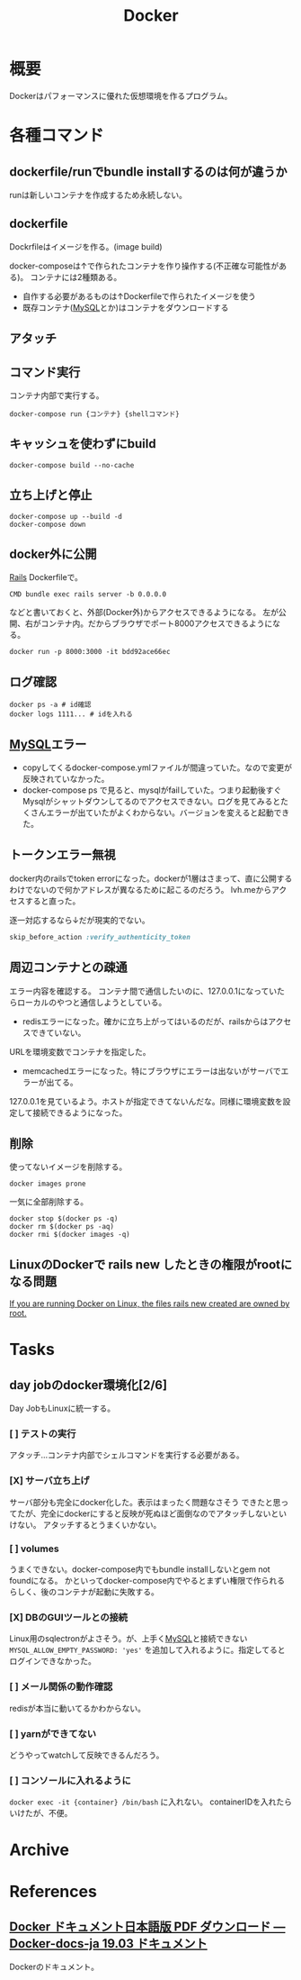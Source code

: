 :PROPERTIES:
:ID:       1658782a-d331-464b-9fd7-1f8233b8b7f8
:END:
#+title: Docker

* 概要
Dockerはパフォーマンスに優れた仮想環境を作るプログラム。
* 各種コマンド
** dockerfile/runでbundle installするのは何が違うか
runは新しいコンテナを作成するため永続しない。
** dockerfile
Dockrfileはイメージを作る。(image build)

docker-composeは↑で作られたコンテナを作り操作する(不正確な可能性がある)。
コンテナには2種類ある。
- 自作する必要があるものは↑Dockerfileで作られたイメージを使う
- 既存コンテナ([[id:7dab097c-60ba-43b9-949f-c58bf3151aa8][MySQL]]とか)はコンテナをダウンロードする
** アタッチ
** コマンド実行
コンテナ内部で実行する。
#+begin_src shell
  docker-compose run {コンテナ} {shellコマンド}
#+end_src
** キャッシュを使わずにbuild
#+begin_src shell
  docker-compose build --no-cache
#+end_src
** 立ち上げと停止
#+begin_src shell
docker-compose up --build -d
docker-compose down
#+end_src
** docker外に公開
[[id:e04aa1a3-509c-45b2-ac64-53d69c961214][Rails]]
Dockerfileで。
#+begin_src shell
  CMD bundle exec rails server -b 0.0.0.0
#+end_src

などと書いておくと、外部(Docker外)からアクセスできるようになる。
左が公開、右がコンテナ内。だからブラウザでポート8000アクセスできるようになる。
#+begin_src shell
  docker run -p 8000:3000 -it bdd92ace66ec
#+end_src
** ログ確認
#+begin_src shell
docker ps -a # id確認
docker logs 1111... # idを入れる
#+end_src
** [[id:7dab097c-60ba-43b9-949f-c58bf3151aa8][MySQL]]エラー
- copyしてくるdocker-compose.ymlファイルが間違っていた。なので変更が反映されていなかった。
- docker-compose ps で見ると、mysqlがfailしていた。つまり起動後すぐMysqlがシャットダウンしてるのでアクセスできない。ログを見てみるとたくさんエラーが出ていたがよくわからない。バージョンを変えると起動できた。
** トークンエラー無視
docker内のrailsでtoken errorになった。dockerが1層はさまって、直に公開するわけでないので何かアドレスが異なるために起こるのだろう。
lvh.meからアクセスすると直った。

逐一対応するなら↓だが現実的でない。
#+begin_src ruby
skip_before_action :verify_authenticity_token
#+end_src
** 周辺コンテナとの疎通
エラー内容を確認する。
コンテナ間で通信したいのに、127.0.0.1になっていたらローカルのやつと通信しようとしている。

- redisエラーになった。確かに立ち上がってはいるのだが、railsからはアクセスできていない。
URLを環境変数でコンテナを指定した。

- memcachedエラーになった。特にブラウザにエラーは出ないがサーバでエラーが出てる。
127.0.0.1を見ているよう。ホストが指定できてないんだな。同様に環境変数を設定して接続できるようになった。
** 削除
使ってないイメージを削除する。
#+begin_src shell
  docker images prone
#+end_src

一気に全部削除する。
#+begin_src shell
docker stop $(docker ps -q)
docker rm $(docker ps -aq)
docker rmi $(docker images -q)
#+end_src
** LinuxのDockerで rails new したときの権限がrootになる問題
[[https://docs.docker.com/samples/rails/][If you are running Docker on Linux, the files rails new created are owned by root.]]
* Tasks
** day jobのdocker環境化[2/6]
Day JobもLinuxに統一する。
*** [ ] テストの実行
アタッチ…コンテナ内部でシェルコマンドを実行する必要がある。
*** [X] サーバ立ち上げ
サーバ部分も完全にdocker化した。表示はまったく問題なさそう
できたと思ってたが、完全にdockerにすると反映が死ぬほど面倒なのでアタッチしないといけない。
アタッチするとうまくいかない。
*** [ ] volumes
うまくできない。docker-compose内でもbundle installしないとgem not foundになる。
かといってdocker-compose内でやるとまずい権限で作られるらしく、後のコンテナが起動に失敗する。
*** [X] DBのGUIツールとの接続
Linux用のsqlectronがよさそう。が、上手く[[id:7dab097c-60ba-43b9-949f-c58bf3151aa8][MySQL]]と接続できない
~MYSQL_ALLOW_EMPTY_PASSWORD: 'yes'~ を追加して入れるように。指定してるとログインできなかった。
*** [ ] メール関係の動作確認
redisが本当に動いてるかわからない。
*** [ ] yarnができてない
どうやってwatchして反映できるんだろう。
*** [ ] コンソールに入れるように
~docker exec -it {container} /bin/bash~ に入れない。
containerIDを入れたらいけたが、不便。
* Archive
* References
**  [[https://docs.docker.jp/pdf-download.html][Docker ドキュメント日本語版 PDF ダウンロード — Docker-docs-ja 19.03 ドキュメント]]
Dockerのドキュメント。
